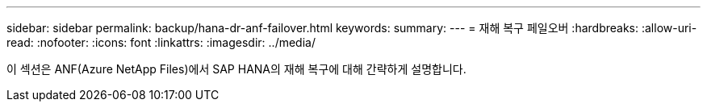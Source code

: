 ---
sidebar: sidebar 
permalink: backup/hana-dr-anf-failover.html 
keywords:  
summary:  
---
= 재해 복구 페일오버
:hardbreaks:
:allow-uri-read: 
:nofooter: 
:icons: font
:linkattrs: 
:imagesdir: ../media/


[role="lead"]
이 섹션은 ANF(Azure NetApp Files)에서 SAP HANA의 재해 복구에 대해 간략하게 설명합니다.
